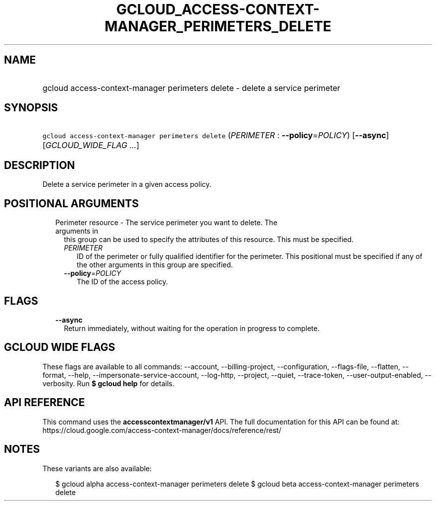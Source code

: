 
.TH "GCLOUD_ACCESS\-CONTEXT\-MANAGER_PERIMETERS_DELETE" 1



.SH "NAME"
.HP
gcloud access\-context\-manager perimeters delete \- delete a service perimeter



.SH "SYNOPSIS"
.HP
\f5gcloud access\-context\-manager perimeters delete\fR (\fIPERIMETER\fR\ :\ \fB\-\-policy\fR=\fIPOLICY\fR) [\fB\-\-async\fR] [\fIGCLOUD_WIDE_FLAG\ ...\fR]



.SH "DESCRIPTION"

Delete a service perimeter in a given access policy.



.SH "POSITIONAL ARGUMENTS"

.RS 2m
.TP 2m

Perimeter resource \- The service perimeter you want to delete. The arguments in
this group can be used to specify the attributes of this resource. This must be
specified.

.RS 2m
.TP 2m
\fIPERIMETER\fR
ID of the perimeter or fully qualified identifier for the perimeter. This
positional must be specified if any of the other arguments in this group are
specified.

.TP 2m
\fB\-\-policy\fR=\fIPOLICY\fR
The ID of the access policy.


.RE
.RE
.sp

.SH "FLAGS"

.RS 2m
.TP 2m
\fB\-\-async\fR
Return immediately, without waiting for the operation in progress to complete.


.RE
.sp

.SH "GCLOUD WIDE FLAGS"

These flags are available to all commands: \-\-account, \-\-billing\-project,
\-\-configuration, \-\-flags\-file, \-\-flatten, \-\-format, \-\-help,
\-\-impersonate\-service\-account, \-\-log\-http, \-\-project, \-\-quiet,
\-\-trace\-token, \-\-user\-output\-enabled, \-\-verbosity. Run \fB$ gcloud
help\fR for details.



.SH "API REFERENCE"

This command uses the \fBaccesscontextmanager/v1\fR API. The full documentation
for this API can be found at:
https://cloud.google.com/access\-context\-manager/docs/reference/rest/



.SH "NOTES"

These variants are also available:

.RS 2m
$ gcloud alpha access\-context\-manager perimeters delete
$ gcloud beta access\-context\-manager perimeters delete
.RE

